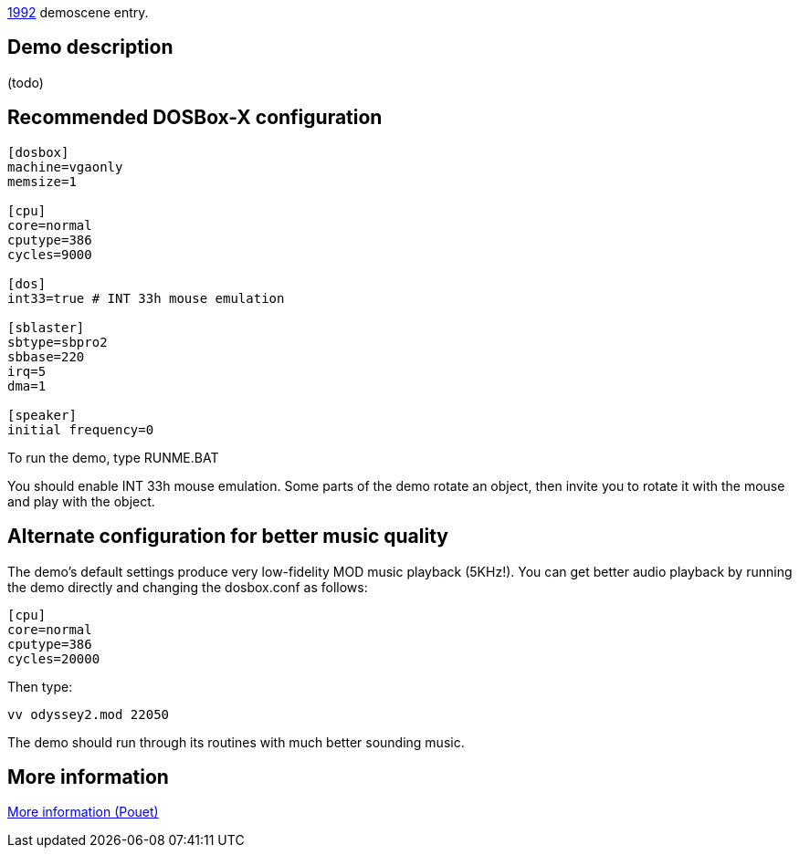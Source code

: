 ifdef::env-github[:suffixappend:]
ifndef::env-github[:suffixappend: .html]

link:Guide%3AMS‐DOS%3Ademoscene%3A1992{suffixappend}[1992] demoscene entry.

== Demo description

(todo)

== Recommended DOSBox-X configuration

....
[dosbox]
machine=vgaonly
memsize=1

[cpu]
core=normal
cputype=386
cycles=9000

[dos]
int33=true # INT 33h mouse emulation

[sblaster]
sbtype=sbpro2
sbbase=220
irq=5
dma=1

[speaker]
initial frequency=0
....

To run the demo, type RUNME.BAT

You should enable INT 33h mouse emulation. Some parts of the demo rotate
an object, then invite you to rotate it with the mouse and play with the
object.

== Alternate configuration for better music quality

The demo’s default settings produce very low-fidelity MOD music playback
(5KHz!). You can get better audio playback by running the demo directly
and changing the dosbox.conf as follows:

....
[cpu]
core=normal
cputype=386
cycles=20000
....

Then type:

....
vv odyssey2.mod 22050
....

The demo should run through its routines with much better sounding
music.

== More information

https://www.pouet.net/prod.php?which=4256[More information (Pouet)]
